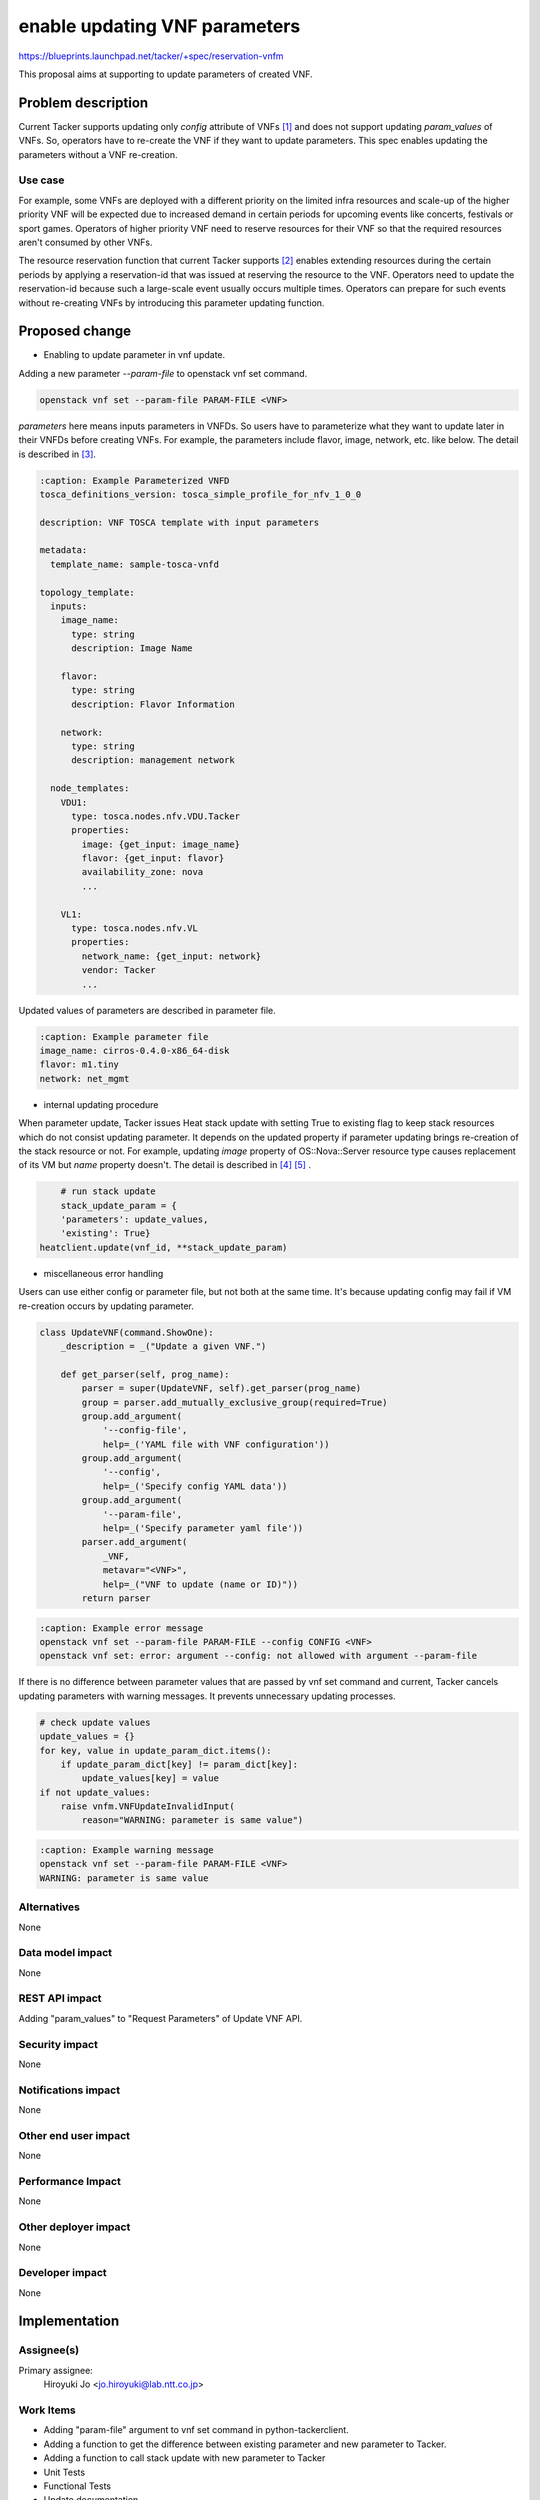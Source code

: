 ..
 This work is licensed under a Creative Commons Attribution 3.0 Unported
 License.

 http://creativecommons.org/licenses/by/3.0/legalcode


===============================
enable updating VNF parameters
===============================

https://blueprints.launchpad.net/tacker/+spec/reservation-vnfm

This proposal aims at supporting to update parameters of created VNF.

Problem description
===================

Current Tacker supports updating only `config` attribute of VNFs
[#VNF_update]_ and does not support updating `param_values` of VNFs. So,
operators have to re-create the VNF if they want to update parameters.
This spec enables updating the parameters without a VNF re-creation.

Use case
--------

For example, some VNFs are deployed with a different priority on the
limited infra resources and scale-up of the higher priority VNF will
be expected due to increased demand in certain periods for upcoming
events like concerts, festivals or sport games. Operators of higher
priority VNF need to reserve resources for their VNF so that the
required resources aren't consumed by other VNFs.

The resource reservation function that current Tacker supports
[#VNF_reservation]_ enables extending resources during the certain
periods by applying a reservation-id that was issued at reserving the
resource to the VNF. Operators need to update the reservation-id because
such a large-scale event usually occurs multiple times. Operators can
prepare for such events without re-creating VNFs by introducing this
parameter updating function.

Proposed change
===============

* Enabling to update parameter in vnf update.

Adding a new parameter `--param-file` to openstack vnf set command.

.. code-block:: console

  openstack vnf set --param-file PARAM-FILE <VNF>

`parameters` here means inputs parameters in VNFDs. So users have to
parameterize what they want to update later in their VNFDs before
creating VNFs.  For example, the parameters include flavor, image,
network, etc. like below.  The detail is described in
[#VNFD_parameterization]_.

.. code-block:: yaml

  :caption: Example Parameterized VNFD
  tosca_definitions_version: tosca_simple_profile_for_nfv_1_0_0

  description: VNF TOSCA template with input parameters

  metadata:
    template_name: sample-tosca-vnfd

  topology_template:
    inputs:
      image_name:
        type: string
        description: Image Name

      flavor:
        type: string
        description: Flavor Information

      network:
        type: string
        description: management network

    node_templates:
      VDU1:
        type: tosca.nodes.nfv.VDU.Tacker
        properties:
          image: {get_input: image_name}
          flavor: {get_input: flavor}
          availability_zone: nova
          ...

      VL1:
        type: tosca.nodes.nfv.VL
        properties:
          network_name: {get_input: network}
          vendor: Tacker
          ...

Updated values of parameters are described in parameter file.

.. code-block:: yaml

  :caption: Example parameter file
  image_name: cirros-0.4.0-x86_64-disk
  flavor: m1.tiny
  network: net_mgmt

* internal updating procedure

When parameter update, Tacker issues Heat stack update with setting True
to existing flag to keep stack resources which do not consist updating
parameter.  It depends on the updated property if parameter updating
brings re-creation of the stack resource or not. For example, updating
`image` property of OS::Nova::Server resource type causes replacement of
its VM but `name` property doesn't. The detail is described in
[#HOT_guide]_ [#update_stack_api]_ .

.. code-block:: python

        # run stack update
        stack_update_param = {
        'parameters': update_values,
        'existing': True}
    heatclient.update(vnf_id, **stack_update_param)

* miscellaneous error handling

Users can use either config or parameter file, but not both at the
same time. It's because updating config may fail if VM re-creation
occurs by updating parameter.

.. code-block:: python

    class UpdateVNF(command.ShowOne):
        _description = _("Update a given VNF.")

        def get_parser(self, prog_name):
            parser = super(UpdateVNF, self).get_parser(prog_name)
            group = parser.add_mutually_exclusive_group(required=True)
            group.add_argument(
                '--config-file',
                help=_('YAML file with VNF configuration'))
            group.add_argument(
                '--config',
                help=_('Specify config YAML data'))
            group.add_argument(
                '--param-file',
                help=_('Specify parameter yaml file'))
            parser.add_argument(
                _VNF,
                metavar="<VNF>",
                help=_("VNF to update (name or ID)"))
            return parser

.. code-block:: console

  :caption: Example error message
  openstack vnf set --param-file PARAM-FILE --config CONFIG <VNF>
  openstack vnf set: error: argument --config: not allowed with argument --param-file

If there is no difference between parameter values that are passed by
vnf set command and current, Tacker cancels updating parameters with
warning messages. It prevents unnecessary updating processes.

.. code-block:: python

        # check update values
        update_values = {}
        for key, value in update_param_dict.items():
            if update_param_dict[key] != param_dict[key]:
                update_values[key] = value
        if not update_values:
            raise vnfm.VNFUpdateInvalidInput(
                reason="WARNING: parameter is same value")

.. code-block:: console

  :caption: Example warning message
  openstack vnf set --param-file PARAM-FILE <VNF>
  WARNING: parameter is same value

Alternatives
------------

None

Data model impact
-----------------

None

REST API impact
---------------

Adding "param_values" to "Request Parameters" of Update VNF API.

Security impact
---------------

None

Notifications impact
--------------------

None

Other end user impact
---------------------

None

Performance Impact
------------------

None

Other deployer impact
---------------------

None

Developer impact
----------------

None

Implementation
==============

Assignee(s)
-----------

Primary assignee:
  Hiroyuki Jo <jo.hiroyuki@lab.ntt.co.jp>

Work Items
----------

* Adding "param-file" argument to vnf set command in python-tackerclient.
* Adding a function to get the difference between existing parameter and new parameter to Tacker.
* Adding a function to call stack update with new parameter to Tacker
* Unit Tests
* Functional Tests
* Update documentation

Dependencies
============

None

Testing
=======

Unit and functional test cases will be added for updating VNF by applying new parameter to existing VNF

Documentation Impact
====================

Adding "Updating VNF" to tacker/doc/source/user/vnfm_usage_guide.rst

References
==========
.. [#VNF_update] https://developer.openstack.org/api-ref/nfv-orchestration/v1/index.html?expanded=update-vnf-detail#update-vnf
.. [#VNF_reservation] https://docs.openstack.org/tacker/latest/reference/reservation_policy_usage_guide.html
.. [#VNFD_parameterization] https://docs.openstack.org/tacker/latest/contributor/vnfd_template_parameterization.html
.. [#HOT_guide] https://docs.openstack.org/heat/latest/template_guide/openstack.html
.. [#update_stack_api] https://developer.openstack.org/api-ref/orchestration/v1/#update-stack
